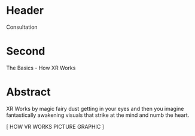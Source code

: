 * Header

  Consultation

* Second

The Basics - How XR Works

* Abstract

XR Works by magic fairy dust getting in your eyes and then you imagine fantastically awakening visuals that strike at the mind and numb the heart.   

[ HOW VR WORKS PICTURE GRAPHIC ]


